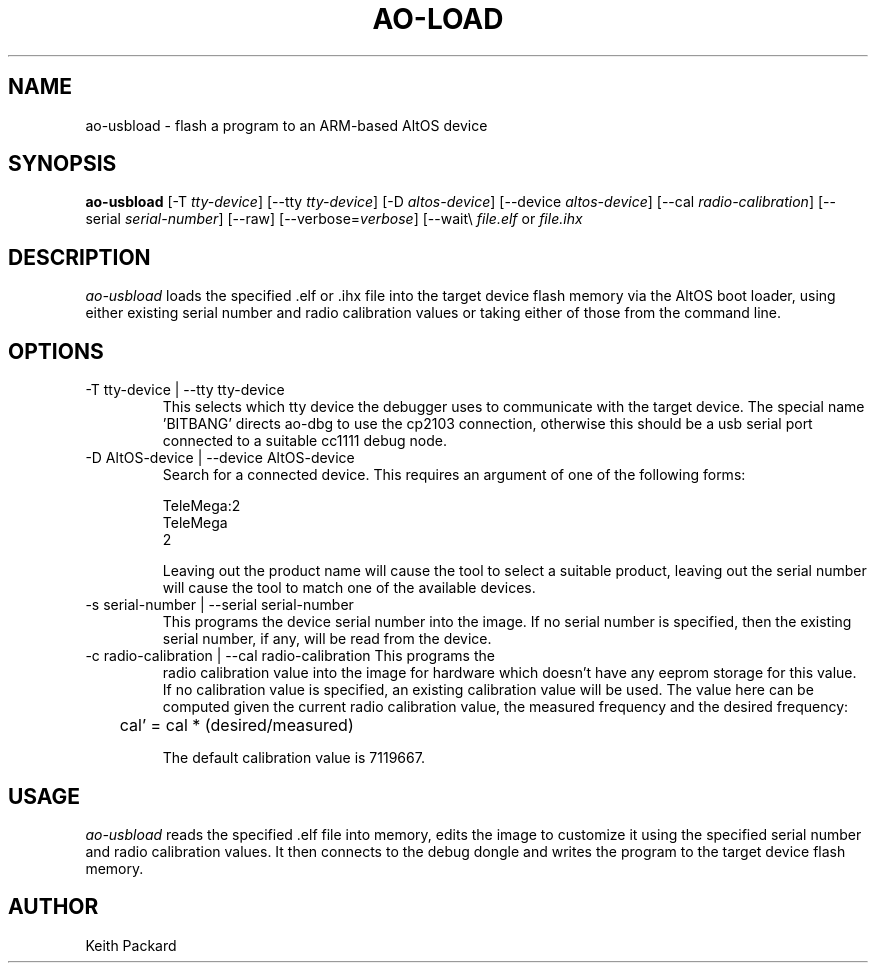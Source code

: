 .\"
.\" Copyright © 2009 Keith Packard <keithp@keithp.com>
.\"
.\" This program is free software; you can redistribute it and/or modify
.\" it under the terms of the GNU General Public License as published by
.\" the Free Software Foundation; either version 2 of the License, or
.\" (at your option) any later version.
.\"
.\" This program is distributed in the hope that it will be useful, but
.\" WITHOUT ANY WARRANTY; without even the implied warranty of
.\" MERCHANTABILITY or FITNESS FOR A PARTICULAR PURPOSE.  See the GNU
.\" General Public License for more details.
.\"
.\" You should have received a copy of the GNU General Public License along
.\" with this program; if not, write to the Free Software Foundation, Inc.,
.\" 59 Temple Place, Suite 330, Boston, MA 02111-1307 USA.
.\"
.\"
.TH AO-LOAD 1 "ao-usbload" ""
.SH NAME
ao-usbload \- flash a program to an ARM-based AltOS device
.SH SYNOPSIS
.B "ao-usbload"
[\-T \fItty-device\fP]
[\--tty \fItty-device\fP]
[\-D \fIaltos-device\fP]
[\--device \fIaltos-device\fP]
[\--cal \fIradio-calibration\fP]
[\--serial \fIserial-number\fP]
[\--raw]
[\--verbose=\fIverbose\fP]
[\--wait\\
\fIfile.elf\fP or \fIfile.ihx\fP
.SH DESCRIPTION
.I ao-usbload
loads the specified .elf or .ihx file into the target device flash
memory via the AltOS boot loader, using either existing serial number
and radio calibration values or taking either of those from the
command line.
.SH OPTIONS
.TP
\-T tty-device | --tty tty-device
This selects which tty device the debugger uses to communicate with
the target device. The special name 'BITBANG' directs ao-dbg to use
the cp2103 connection, otherwise this should be a usb serial port
connected to a suitable cc1111 debug node.
.TP
\-D AltOS-device | --device AltOS-device
Search for a connected device. This requires an argument of one of the
following forms:
.IP
TeleMega:2
.br
TeleMega
.br
2
.IP
Leaving out the product name will cause the tool to select a suitable
product, leaving out the serial number will cause the tool to match
one of the available devices.
.TP
\-s serial-number | --serial serial-number
This programs the device serial number into the image. If no serial
number is specified, then the existing serial number, if any, will be
read from the device.
.TP
\-c radio-calibration | --cal radio-calibration This programs the
radio calibration value into the image for hardware which doesn't have
any eeprom storage for this value. If no calibration value is
specified, an existing calibration value will be used. The value here
can be computed given the current radio calibration value, the
measured frequency and the desired frequency:
.IP
	cal' = cal * (desired/measured)
.IP
The default calibration value is 7119667.
.SH USAGE
.I ao-usbload
reads the specified .elf file into memory, edits the image to
customize it using the specified serial number and radio calibration
values. It then connects to the debug dongle and writes the program to
the target device flash memory.
.SH AUTHOR
Keith Packard
